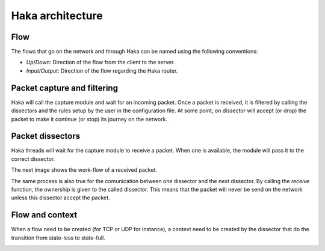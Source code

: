 .. This Source Code Form is subject to the terms of the Mozilla Public
.. License, v. 2.0. If a copy of the MPL was not distributed with this
.. file, You can obtain one at http://mozilla.org/MPL/2.0/.

Haka architecture
=================

Flow
----

The flows that go on the network and through Haka can be named using the following conventions:

.. image:: flow.png
    :align: center

* *Up*/*Down*: Direction of the flow from the client to the server.
* *Input*/*Output*: Direction of the flow regarding the Haka router.


Packet capture and filtering
----------------------------

Haka will call the capture module and wait for an incoming packet. Once a
packet is received, it is filtered by calling the dissectors and the rules
setup by the user in the configuration file. At some point, on dissector
will accept (or drop) the packet to make it continue (or stop) its
journey on the network.

.. image:: capture.png
    :align: center


Packet dissectors
-----------------

Haka threads will wait for the capture module to receive a packet. When one
is available, the module will pass it to the correct dissector.

The next image shows the work-flow of a received packet.

.. image:: dissector.png
    :align: center

The same process is also true for the comunication between one dissector and
the next dissector. By calling the *receive* function, the ownership is given
to the called dissector. This means that the packet will never be send on the
network unless this dissector accept the packet.

Flow and context
----------------

When a flow need to be created (for TCP or UDP for instance), a context need
to be created by the dissector that do the transition from state-less to
state-full.

.. image:: flowdiss.png
    :align: center
